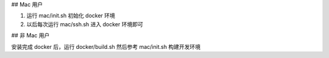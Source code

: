 
## Mac 用户

#. 运行 mac/init.sh 初始化 docker 环境
#. 以后每次运行 mac/ssh.sh 进入 docker 环境即可 

## 非 Mac 用户

安装完成 docker 后，运行 docker/build.sh
然后参考 mac/init.sh 构建开发环境
